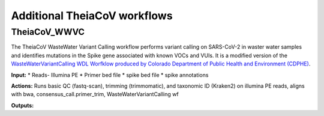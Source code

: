 ==============================
Additional TheiaCoV workflows 
==============================

TheiaCoV_WWVC
===============
The TheiaCoV WasteWater Variant Calling workflow performs variant calling on SARS-CoV-2 in waster water samples and identifies mutations in the Spike gene associated with known VOCs and VUIs. It is a modified version of the `WasteWaterVariantCalling WDL Worfklow produced by Colorado Department of Public Health and Environment (CDPHE) <https://github.com/CDPHE/WasteWaterVariantCalling>`_.

**Input:**
* Reads- Illumina PE
* Primer bed file
* spike bed file
* spike annotations

**Actions:** Runs basic QC (fastq-scan), trimming (trimmomatic), and taxonomic ID (Kraken2) on illumina PE reads, aligns with bwa, consensus_call.primer_trim, WasteWaterVariantCalling wf

**Outputs:**
